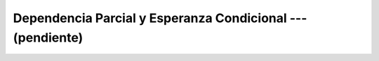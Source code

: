 .. _ml_con_sklearn_Ep_14_dependencia_parcial_y_esperanza_condicional:

Dependencia Parcial y Esperanza Condicional --- (pendiente)
-------------------------------------------------------------------------------

    .. toctree::
        :titlesonly:
        :glob:

        notebooks/*
